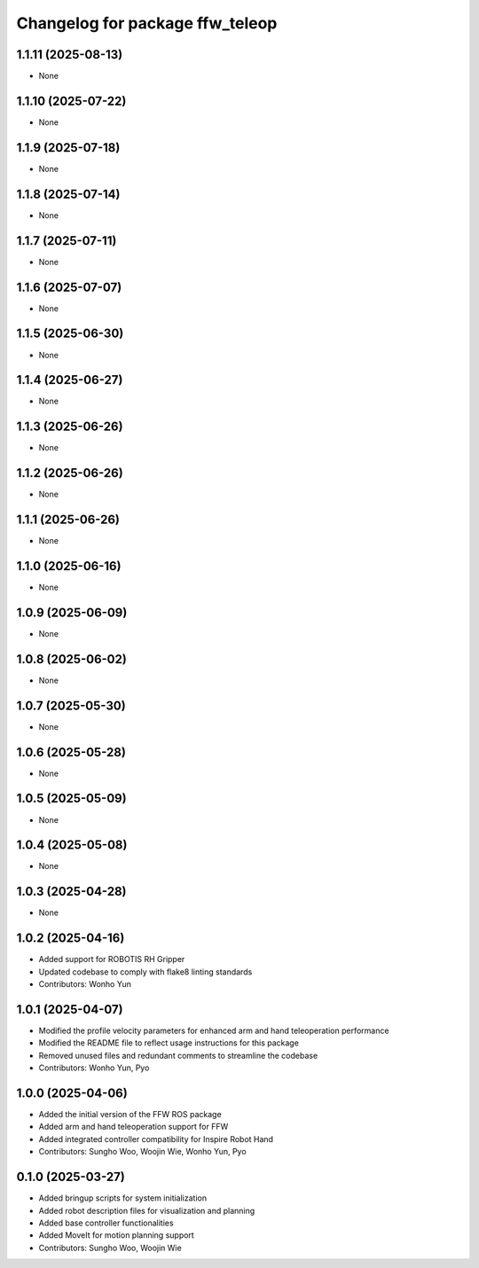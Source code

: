 ^^^^^^^^^^^^^^^^^^^^^^^^^^^^^^^^
Changelog for package ffw_teleop
^^^^^^^^^^^^^^^^^^^^^^^^^^^^^^^^

1.1.11 (2025-08-13)
-------------------
* None

1.1.10 (2025-07-22)
-------------------
* None

1.1.9 (2025-07-18)
------------------
* None

1.1.8 (2025-07-14)
------------------
* None

1.1.7 (2025-07-11)
------------------
* None

1.1.6 (2025-07-07)
------------------
* None

1.1.5 (2025-06-30)
------------------
* None

1.1.4 (2025-06-27)
------------------
* None

1.1.3 (2025-06-26)
------------------
* None

1.1.2 (2025-06-26)
------------------
* None

1.1.1 (2025-06-26)
------------------
* None

1.1.0 (2025-06-16)
------------------
* None

1.0.9 (2025-06-09)
------------------
* None

1.0.8 (2025-06-02)
------------------
* None

1.0.7 (2025-05-30)
------------------
* None

1.0.6 (2025-05-28)
------------------
* None

1.0.5 (2025-05-09)
------------------
* None

1.0.4 (2025-05-08)
------------------
* None

1.0.3 (2025-04-28)
------------------
* None

1.0.2 (2025-04-16)
------------------
* Added support for ROBOTIS RH Gripper
* Updated codebase to comply with flake8 linting standards
* Contributors: Wonho Yun

1.0.1 (2025-04-07)
------------------
* Modified the profile velocity parameters for enhanced arm and hand teleoperation performance
* Modified the README file to reflect usage instructions for this package
* Removed unused files and redundant comments to streamline the codebase
* Contributors: Wonho Yun, Pyo

1.0.0 (2025-04-06)
------------------
* Added the initial version of the FFW ROS package
* Added arm and hand teleoperation support for FFW
* Added integrated controller compatibility for Inspire Robot Hand
* Contributors: Sungho Woo, Woojin Wie, Wonho Yun, Pyo

0.1.0 (2025-03-27)
------------------
* Added bringup scripts for system initialization
* Added robot description files for visualization and planning
* Added base controller functionalities
* Added MoveIt for motion planning support
* Contributors: Sungho Woo, Woojin Wie
